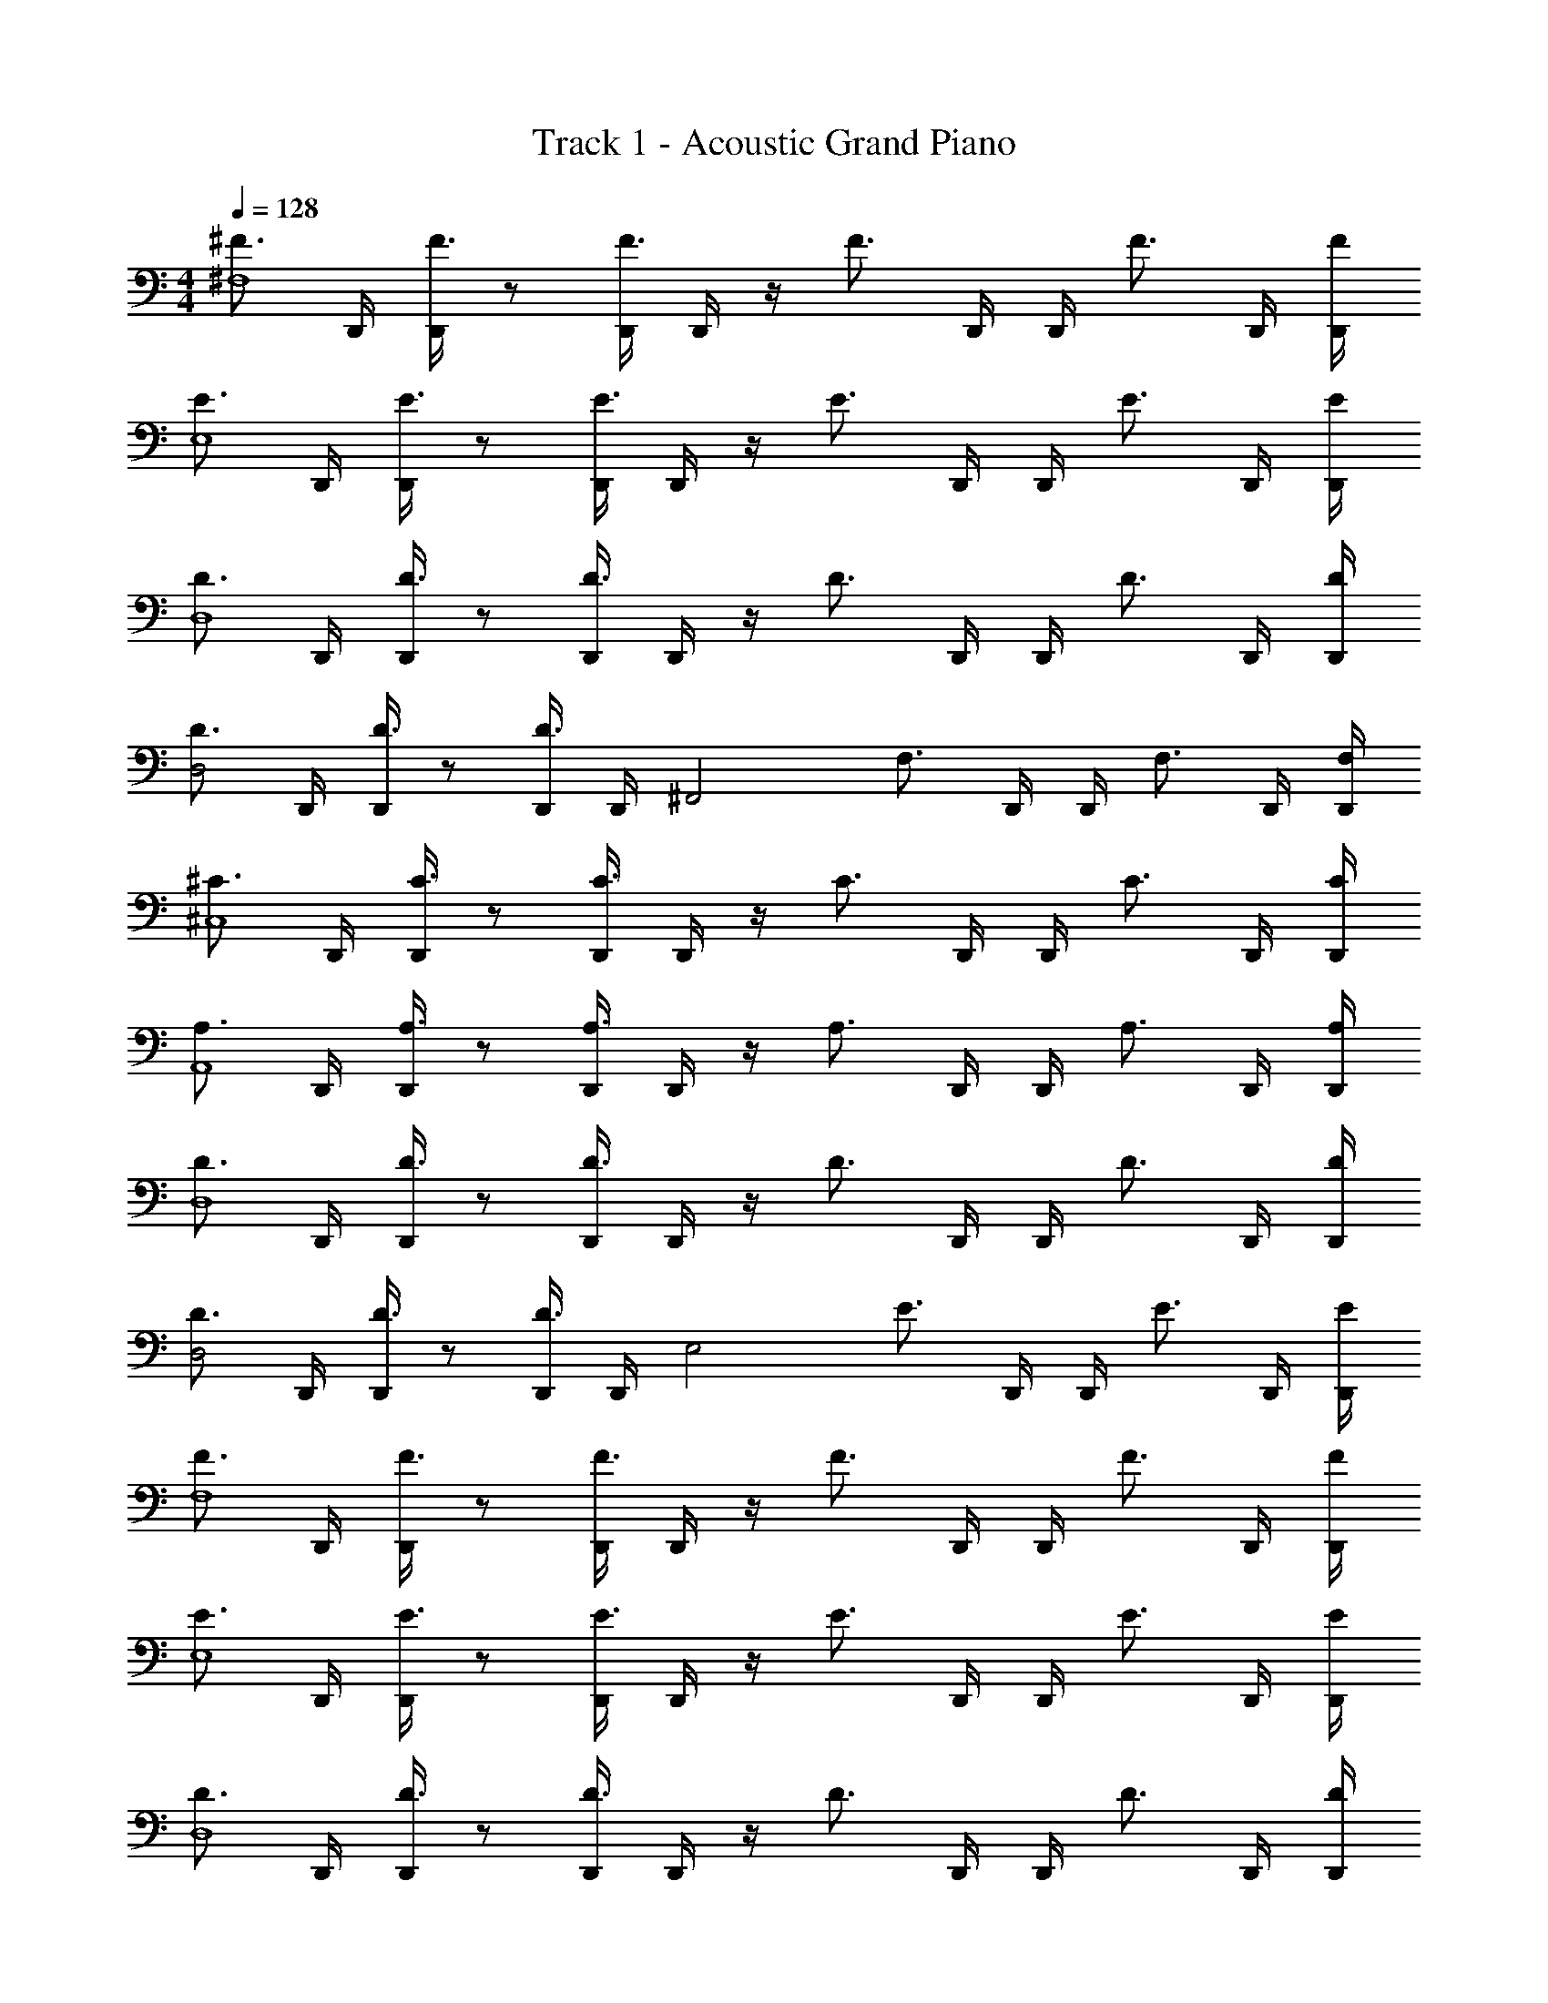 X: 1
T: Track 1 - Acoustic Grand Piano
Z: ABC Generated by Starbound Composer v0.8.6
L: 1/4
M: 4/4
Q: 1/4=128
K: C
[z/^F3/4^F,4] D,,/4 [D,,/4F3/4] z/ [D,,/4F3/4] D,,/4 z/4 [z/4F3/4] D,,/4 D,,/4 [z/F3/4] D,,/4 [F/4D,,/4] 
[z/E3/4E,4] D,,/4 [D,,/4E3/4] z/ [D,,/4E3/4] D,,/4 z/4 [z/4E3/4] D,,/4 D,,/4 [z/E3/4] D,,/4 [E/4D,,/4] 
[z/D3/4D,4] D,,/4 [D,,/4D3/4] z/ [D,,/4D3/4] D,,/4 z/4 [z/4D3/4] D,,/4 D,,/4 [z/D3/4] D,,/4 [D/4D,,/4] 
[z/D3/4D,2] D,,/4 [D,,/4D3/4] z/ [D,,/4D3/4] D,,/4 [z/4^F,,2] [z/4F,3/4] D,,/4 D,,/4 [z/F,3/4] D,,/4 [F,/4D,,/4] 
[z/^C3/4^C,4] D,,/4 [D,,/4C3/4] z/ [D,,/4C3/4] D,,/4 z/4 [z/4C3/4] D,,/4 D,,/4 [z/C3/4] D,,/4 [C/4D,,/4] 
[z/A,3/4A,,4] D,,/4 [D,,/4A,3/4] z/ [D,,/4A,3/4] D,,/4 z/4 [z/4A,3/4] D,,/4 D,,/4 [z/A,3/4] D,,/4 [A,/4D,,/4] 
[z/D3/4D,4] D,,/4 [D,,/4D3/4] z/ [D,,/4D3/4] D,,/4 z/4 [z/4D3/4] D,,/4 D,,/4 [z/D3/4] D,,/4 [D/4D,,/4] 
[z/D3/4D,2] D,,/4 [D,,/4D3/4] z/ [D,,/4D3/4] D,,/4 [z/4E,2] [z/4E3/4] D,,/4 D,,/4 [z/E3/4] D,,/4 [E/4D,,/4] 
[z/F3/4F,4] D,,/4 [D,,/4F3/4] z/ [D,,/4F3/4] D,,/4 z/4 [z/4F3/4] D,,/4 D,,/4 [z/F3/4] D,,/4 [F/4D,,/4] 
[z/E3/4E,4] D,,/4 [D,,/4E3/4] z/ [D,,/4E3/4] D,,/4 z/4 [z/4E3/4] D,,/4 D,,/4 [z/E3/4] D,,/4 [E/4D,,/4] 
[z/D3/4D,4] D,,/4 [D,,/4D3/4] z/ [D,,/4D3/4] D,,/4 z/4 [z/4D3/4] D,,/4 D,,/4 [z/D3/4] D,,/4 [D/4D,,/4] 
[z/D3/4D,2] D,,/4 [D,,/4D3/4] z/ [D,,/4D3/4] D,,/4 [z/4F,,2] [z/4F,3/4] D,,/4 D,,/4 [z/F,3/4] D,,/4 [F,/4D,,/4] 
[z/C3/4C,4] D,,/4 [D,,/4C3/4] z/ [D,,/4C3/4] D,,/4 z/4 [z/4C3/4] D,,/4 D,,/4 [z/C3/4] D,,/4 [C/4D,,/4] 
[z/A,3/4A,,4] D,,/4 [D,,/4A,3/4] z/ [D,,/4A,3/4] D,,/4 z/4 [z/4A,3/4] D,,/4 D,,/4 [z/A,3/4] D,,/4 [A,/4D,,/4] 
[z/D3/4D,4] D,,/4 [D,,/4D3/4] z/ [D,,/4D3/4] D,,/4 z/4 [z/4D3/4] D,,/4 D,,/4 [z/D3/4] D,,/4 [D/4D,,/4] 
[z/D3/4D,2] D,,/4 [D,,/4D3/4] z/ [D,,/4D3/4] D,,/4 [z/4E,2] [z/4E3/4] D,,/4 D,,/4 [z/E3/4] D,,/4 [E/4D,,/4] 
[z/F3/4F,4] D,,/4 [D,,/4F3/4] z/ [D,,/4F3/4] D,,/4 z/4 [z/4F3/4] D,,/4 D,,/4 [z/F3/4] D,,/4 [F/4D,,/4] 
[z/A3/4A,4] D,,/4 [D,,/4A3/4] z/ [D,,/4A3/4] D,,/4 z/4 [z/4A3/4] D,,/4 D,,/4 [z/A3/4] D,,/4 [A/4D,,/4] 
[z/^c3/4C4] D,,/4 [D,,/4c3/4] z/ [D,,/4c3/4] D,,/4 z/4 [z/4c3/4] D,,/4 D,,/4 [z/c3/4] D,,/4 [c/4D,,/4] 
[z/d3/4D2] D,,/4 [D,,/4d3/4] z/ [D,,/4d3/4] D,,/4 [z/4B,2] [z/4B3/4] D,,/4 D,,/4 [z/B3/4] D,,/4 [B/4D,,/4] 
[z/C3/4C,4] D,,/4 [D,,/4C3/4] z/ [D,,/4C3/4] D,,/4 z/4 [z/4C3/4] D,,/4 D,,/4 [z/C3/4] D,,/4 [C/4D,,/4] 
[z/B,3/4B,,4] D,,/4 [D,,/4B,3/4] z/ [D,,/4B,3/4] D,,/4 z/4 [z/4B,3/4] D,,/4 D,,/4 [z/B,3/4] D,,/4 [B,/4D,,/4] 
[z/F3/4F,4] D,,/4 [D,,/4F3/4] z/ [D,,/4F3/4] D,,/4 z/4 [z/4F3/4] D,,/4 D,,/4 [z/F3/4] D,,/4 [F/4D,,/4] 
[z/D3/4D,4] D,,/4 [D,,/4D3/4] z/ [D,,/4D3/4] D,,/4 z/4 [z/4D3/4] D,,/4 D,,/4 [z/D3/4] D,,/4 [D/4D,,/4] 
[z/F3/4F,4] D,,/4 [D,,/4F3/4] z/ [D,,/4F3/4] D,,/4 z/4 [z/4F3/4] D,,/4 D,,/4 [z/F3/4] D,,/4 [F/4D,,/4] 
[z/A3/4A,4] D,,/4 [D,,/4A3/4] z/ [D,,/4A3/4] D,,/4 z/4 [z/4A3/4] D,,/4 D,,/4 [z/A3/4] D,,/4 [A/4D,,/4] 
[z/c3/4C4] D,,/4 [D,,/4c3/4] z/ [D,,/4c3/4] D,,/4 z/4 [z/4c3/4] D,,/4 D,,/4 [z/c3/4] D,,/4 [c/4D,,/4] 
[z/d3/4D2] D,,/4 [D,,/4d3/4] z/ [D,,/4d3/4] D,,/4 [z/4B,2] [z/4B3/4] D,,/4 D,,/4 [z/B3/4] D,,/4 [B/4D,,/4] 
[z/C3/4C,4] D,,/4 [D,,/4C3/4] z/ [D,,/4C3/4] D,,/4 z/4 [z/4C3/4] D,,/4 D,,/4 [z/C3/4] D,,/4 [C/4D,,/4] 
[z/B,3/4B,,4] D,,/4 [D,,/4B,3/4] z/ [D,,/4B,3/4] D,,/4 z/4 [z/4B,3/4] D,,/4 D,,/4 [z/B,3/4] D,,/4 [B,/4D,,/4] 
[z/F3/4F,4] D,,/4 [D,,/4F3/4] z/ [D,,/4F3/4] D,,/4 z/4 [z/4F3/4] D,,/4 D,,/4 [z/F3/4] D,,/4 [F/4D,,/4] 
[z/D3/4D,4] D,,/4 [D,,/4D3/4] z/ [D,,/4D3/4] D,,/4 z/4 [z/4D3/4] D,,/4 D,,/4 [z/D3/4] D,,/4 [D/4D,,/4] 
